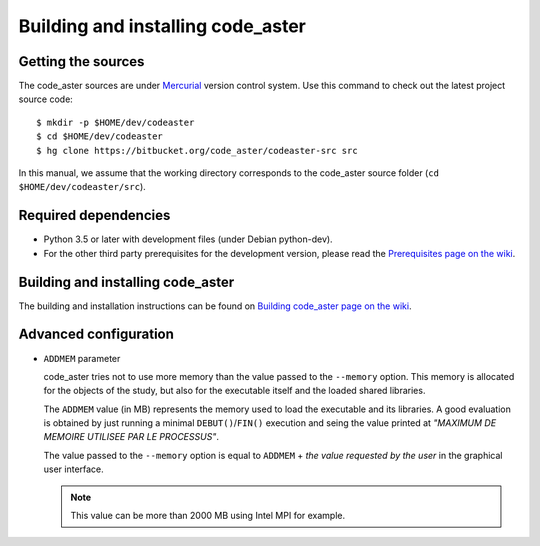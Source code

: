 ##################################
Building and installing code_aster
##################################


*******************
Getting the sources
*******************

The code_aster sources are under `Mercurial <https://www.mercurial-scm.org/>`_
version control system.
Use this command to check out the latest project source code::

    $ mkdir -p $HOME/dev/codeaster
    $ cd $HOME/dev/codeaster
    $ hg clone https://bitbucket.org/code_aster/codeaster-src src

In this manual, we assume that the working directory corresponds to the code_aster
source folder (``cd $HOME/dev/codeaster/src``).


*********************
Required dependencies
*********************

- Python 3.5 or later with development files (under Debian python-dev).

- For the other third party prerequisites for the development version,
  please read the `Prerequisites page on the wiki
  <https://bitbucket.org/code_aster/codeaster-src/wiki/Prerequisites>`_.


**********************************
Building and installing code_aster
**********************************

The building and installation instructions can be found on
`Building code_aster page on the wiki
<https://bitbucket.org/code_aster/codeaster-src/wiki/BuildCodeAster>`_.


**********************
Advanced configuration
**********************

- ``ADDMEM`` parameter

  code_aster tries not to use more memory than the value passed to the
  ``--memory`` option. This memory is allocated for the objects of the study,
  but also for the executable itself and the loaded shared libraries.

  The ``ADDMEM`` value (in MB) represents the memory used to load the executable
  and its libraries. A good evaluation is obtained by just running a minimal
  ``DEBUT()``/``FIN()`` execution and seing the value printed at
  *"MAXIMUM DE MEMOIRE UTILISEE PAR LE PROCESSUS"*.

  The value passed to the ``--memory`` option is equal to ``ADDMEM`` +
  *the value requested by the user* in the graphical user interface.

  .. note:: This value can be more than 2000 MB using Intel MPI for example.

